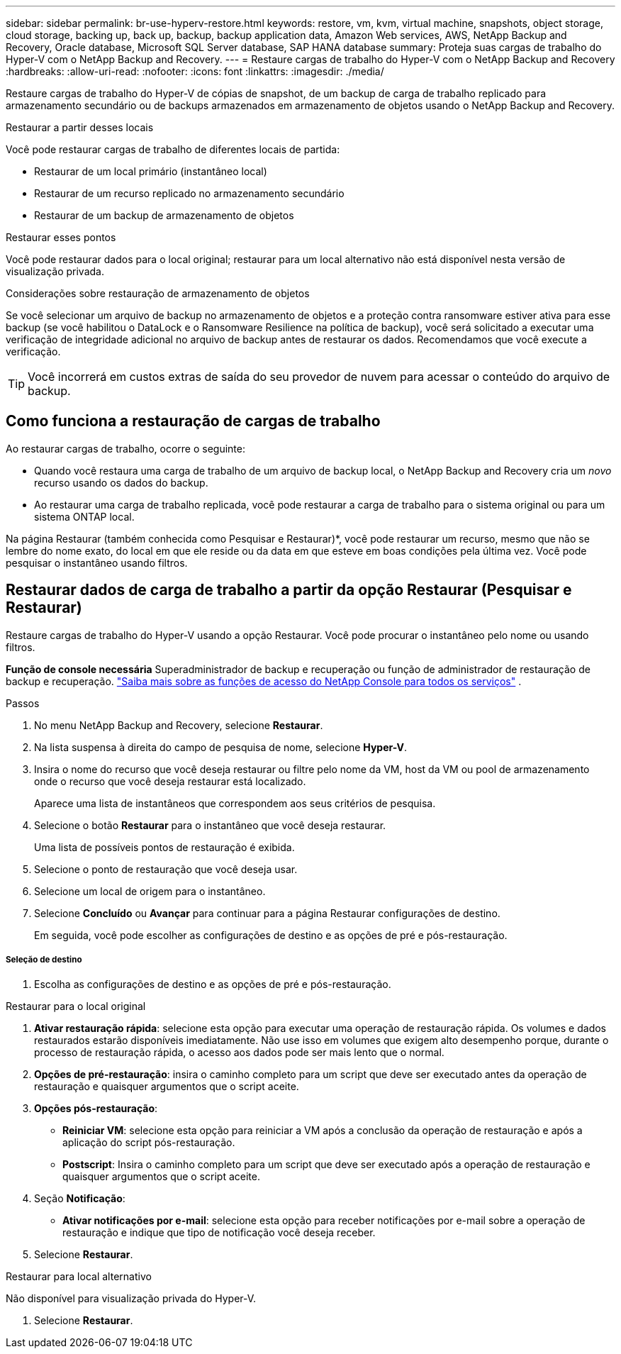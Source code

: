 ---
sidebar: sidebar 
permalink: br-use-hyperv-restore.html 
keywords: restore, vm, kvm, virtual machine, snapshots, object storage, cloud storage, backing up, back up, backup, backup application data, Amazon Web services, AWS, NetApp Backup and Recovery, Oracle database, Microsoft SQL Server database, SAP HANA database 
summary: Proteja suas cargas de trabalho do Hyper-V com o NetApp Backup and Recovery. 
---
= Restaure cargas de trabalho do Hyper-V com o NetApp Backup and Recovery
:hardbreaks:
:allow-uri-read: 
:nofooter: 
:icons: font
:linkattrs: 
:imagesdir: ./media/


[role="lead"]
Restaure cargas de trabalho do Hyper-V de cópias de snapshot, de um backup de carga de trabalho replicado para armazenamento secundário ou de backups armazenados em armazenamento de objetos usando o NetApp Backup and Recovery.

.Restaurar a partir desses locais
Você pode restaurar cargas de trabalho de diferentes locais de partida:

* Restaurar de um local primário (instantâneo local)
* Restaurar de um recurso replicado no armazenamento secundário
* Restaurar de um backup de armazenamento de objetos


.Restaurar esses pontos
Você pode restaurar dados para o local original; restaurar para um local alternativo não está disponível nesta versão de visualização privada.

.Considerações sobre restauração de armazenamento de objetos
Se você selecionar um arquivo de backup no armazenamento de objetos e a proteção contra ransomware estiver ativa para esse backup (se você habilitou o DataLock e o Ransomware Resilience na política de backup), você será solicitado a executar uma verificação de integridade adicional no arquivo de backup antes de restaurar os dados. Recomendamos que você execute a verificação.


TIP: Você incorrerá em custos extras de saída do seu provedor de nuvem para acessar o conteúdo do arquivo de backup.



== Como funciona a restauração de cargas de trabalho

Ao restaurar cargas de trabalho, ocorre o seguinte:

* Quando você restaura uma carga de trabalho de um arquivo de backup local, o NetApp Backup and Recovery cria um _novo_ recurso usando os dados do backup.
* Ao restaurar uma carga de trabalho replicada, você pode restaurar a carga de trabalho para o sistema original ou para um sistema ONTAP local.


Na página Restaurar (também conhecida como Pesquisar e Restaurar)*, você pode restaurar um recurso, mesmo que não se lembre do nome exato, do local em que ele reside ou da data em que esteve em boas condições pela última vez. Você pode pesquisar o instantâneo usando filtros.



== Restaurar dados de carga de trabalho a partir da opção Restaurar (Pesquisar e Restaurar)

Restaure cargas de trabalho do Hyper-V usando a opção Restaurar. Você pode procurar o instantâneo pelo nome ou usando filtros.

*Função de console necessária* Superadministrador de backup e recuperação ou função de administrador de restauração de backup e recuperação. https://docs.netapp.com/us-en/console-setup-admin/reference-iam-predefined-roles.html["Saiba mais sobre as funções de acesso do NetApp Console para todos os serviços"^] .

.Passos
. No menu NetApp Backup and Recovery, selecione *Restaurar*.
. Na lista suspensa à direita do campo de pesquisa de nome, selecione *Hyper-V*.
. Insira o nome do recurso que você deseja restaurar ou filtre pelo nome da VM, host da VM ou pool de armazenamento onde o recurso que você deseja restaurar está localizado.
+
Aparece uma lista de instantâneos que correspondem aos seus critérios de pesquisa.

. Selecione o botão *Restaurar* para o instantâneo que você deseja restaurar.
+
Uma lista de possíveis pontos de restauração é exibida.

. Selecione o ponto de restauração que você deseja usar.
. Selecione um local de origem para o instantâneo.
. Selecione *Concluído* ou *Avançar* para continuar para a página Restaurar configurações de destino.
+
Em seguida, você pode escolher as configurações de destino e as opções de pré e pós-restauração.



[discrete]
===== Seleção de destino

. Escolha as configurações de destino e as opções de pré e pós-restauração.


[role="tabbed-block"]
====
.Restaurar para o local original
--
. *Ativar restauração rápida*: selecione esta opção para executar uma operação de restauração rápida. Os volumes e dados restaurados estarão disponíveis imediatamente. Não use isso em volumes que exigem alto desempenho porque, durante o processo de restauração rápida, o acesso aos dados pode ser mais lento que o normal.
. *Opções de pré-restauração*: insira o caminho completo para um script que deve ser executado antes da operação de restauração e quaisquer argumentos que o script aceite.
. *Opções pós-restauração*:
+
** *Reiniciar VM*: selecione esta opção para reiniciar a VM após a conclusão da operação de restauração e após a aplicação do script pós-restauração.
** *Postscript*: Insira o caminho completo para um script que deve ser executado após a operação de restauração e quaisquer argumentos que o script aceite.


. Seção *Notificação*:
+
** *Ativar notificações por e-mail*: selecione esta opção para receber notificações por e-mail sobre a operação de restauração e indique que tipo de notificação você deseja receber.


. Selecione *Restaurar*.


--
.Restaurar para local alternativo
--
Não disponível para visualização privada do Hyper-V.

. Selecione *Restaurar*.


--
====
ifdef::aws[]

endif::aws[]

ifdef::azure[]

endif::azure[]

ifdef::gcp[]

endif::gcp[]

ifdef::aws[]

endif::aws[]

ifdef::azure[]

endif::azure[]

ifdef::gcp[]

endif::gcp[]
